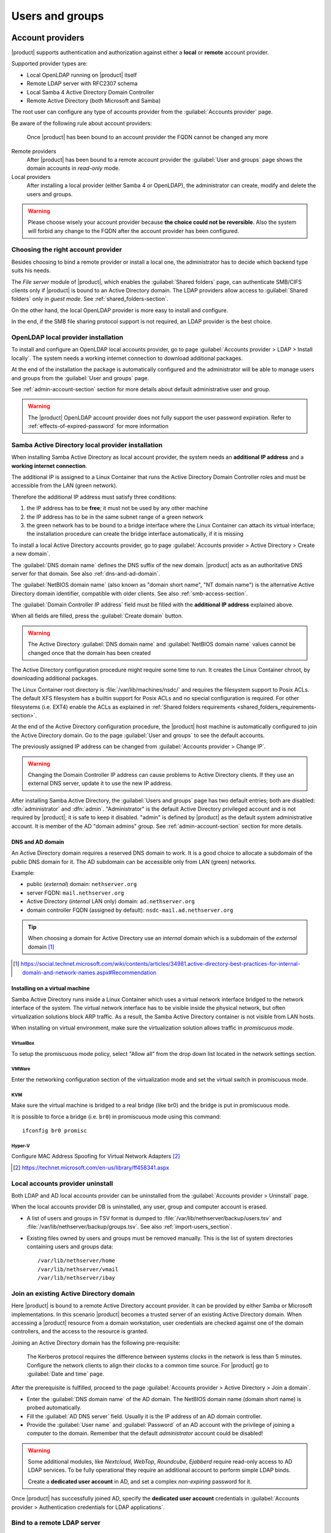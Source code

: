.. _users_and_groups-section:

================
Users and groups
================

.. _account-providers:

Account providers
=================

|product| supports authentication and authorization against either a **local**
or **remote** account provider.

Supported provider types are:

* Local OpenLDAP running on |product| itself
* Remote LDAP server with RFC2307 schema
* Local Samba 4 Active Directory Domain Controller
* Remote Active Directory (both Microsoft and Samba)

The root user can configure any type of accounts provider from the
:guilabel:`Accounts provider` page.

Be aware of the following rule about account providers:

   Once |product| has been bound to an account provider the FQDN cannot be
   changed any more

Remote providers    
    After |product| has been bound to a remote account provider the
    :guilabel:`User and groups` page shows the domain accounts in *read-only*
    mode.

Local providers
    After installing a local provider (either Samba 4 or OpenLDAP), the administrator
    can create, modify and delete the users and groups.

.. warning::

  Please choose wisely your account provider because **the choice could not be
  reversible**. Also the system will forbid any change to the FQDN after the
  account provider has been configured.


Choosing the right account provider
-----------------------------------

Besides choosing to bind a remote provider or install a local one, the
administrator has to decide which backend type suits his needs.

The *File server* module of |product|, which enables the :guilabel:`Shared
folders` page, can authenticate SMB/CIFS clients only if |product| is bound to an
Active Directory domain.  The LDAP providers allow access to :guilabel:`Shared
folders` only in *guest mode*.  See :ref:`shared_folders-section`.

On the other hand, the local OpenLDAP provider is more easy to install and
configure.

In the end, if the SMB file sharing protocol support is not required, an
LDAP provider is the best choice.


.. _ldap-local-accounts-provider-section:

OpenLDAP local provider installation
------------------------------------

To install and configure an OpenLDAP local accounts provider, go to page
:guilabel:`Accounts provider > LDAP > Install locally`. The system needs a
working internet connection to download additional packages.

At the end of the installation the package is automatically configured and the
administrator will be able to manage users and groups from the :guilabel:`User
and groups` page.

See :ref:`admin-account-section` section for more details about default
administrative user and group.

.. warning:: The |product| OpenLDAP account provider does not fully support the 
             user password expiration. Refer to :ref:`effects-of-expired-password` 
             for more information

.. _ad-local-accounts-provider-section:

Samba Active Directory local provider installation
--------------------------------------------------

When installing Samba Active Directory as local account provider, the system
needs an **additional IP address** and a **working internet connection**.

The additional IP is assigned to a Linux Container that runs the Active
Directory Domain Controller roles and must be accessible from the LAN (green
network).

Therefore the additional IP address must satisfy three conditions:

1. the IP address has to be **free**; it must not be used by any other machine

2. the IP address has to be in the same subnet range of a green network

3. the green network has to be bound to a bridge interface where the Linux
   Container can attach its virtual interface; the installation procedure can create the
   bridge interface automatically, if it is missing

To install a local Active Directory accounts provider, go to page
:guilabel:`Accounts provider > Active Directory > Create a new domain`.

The :guilabel:`DNS domain name` defines the DNS suffix of the new domain.
|product| acts as an authoritative DNS server for that domain. See also
:ref:`dns-and-ad-domain`.

The :guilabel:`NetBIOS domain name` (also known as "domain short name", "NT
domain name") is the alternative Active Directory domain identifier, compatible
with older clients. See also :ref:`smb-access-section`.

The :guilabel:`Domain Controller IP address` field must be filled with the
**additional IP address** explained above.

When all fields are filled, press the :guilabel:`Create domain` button.

.. warning::

    The Active Directory :guilabel:`DNS domain name` and  :guilabel:`NetBIOS
    domain name` values cannot be changed once that the domain has been created

The Active Directory configuration procedure might require some time to run.
It creates the Linux Container chroot, by downloading additional packages.

The Linux Container root directory is :file:`/var/lib/machines/nsdc/` and
requires the filesystem support to Posix ACLs. The default XFS filesystem has a
builtin support for Posix ACLs and no special configuration is required. For
other filesystems (i.e. EXT4) enable the ACLs as explained in :ref:`Shared
folders requirements <shared_folders_requirements-section>`.

At the end of the Active Directory configuration procedure,  the |product| host
machine is automatically configured to join the Active Directory domain. Go to 
the page :guilabel:`User and groups` to see the default accounts.

.. index::
    pair: active directory; change IP

.. _nsdc-change-ip:

The previously assigned IP address can be changed from :guilabel:`Accounts
provider > Change IP`.

.. warning::

     Changing the Domain Controller IP address can cause problems to Active
     Directory clients. If they use an external DNS server, update it to use the
     new IP address.

.. index::
  pair: active directory; default accounts

After installing Samba Active Directory, the :guilabel:`Users and groups` page
has two default entries; both are disabled: :dfn:`administrator` and
:dfn:`admin`. "Administrator" is the default Active Directory privileged account
and is not required by |product|; it is safe to keep it disabled. "admin" is
defined by |product| as the default system administrative account. It is member
of the AD "domain admins" group. See :ref:`admin-account-section`
section for more details.

.. _dns-and-ad-domain:

DNS and AD domain
~~~~~~~~~~~~~~~~~

An Active Directory domain requires a reserved DNS domain to work. It is a good 
choice to allocate a subdomain of the public DNS domain for it. The AD subdomain
can be accessible only from LAN (green) networks.

Example:

* public (*external*) domain: ``nethserver.org``
* server FQDN: ``mail.nethserver.org``
* Active Directory (*internal* LAN only) domain: ``ad.nethserver.org``
* domain controller FQDN (assigned by default): ``nsdc-mail.ad.nethserver.org``

.. tip::

    When choosing a domain for Active Directory use an *internal* domain which
    is a subdomain of the *external* domain [#MsDnsBestPratices]_

.. [#MsDnsBestPratices] https://social.technet.microsoft.com/wiki/contents/articles/34981.active-directory-best-practices-for-internal-domain-and-network-names.aspx#Recommendation

Installing on a virtual machine
~~~~~~~~~~~~~~~~~~~~~~~~~~~~~~~

Samba Active Directory runs inside a Linux Container which uses a virtual
network interface bridged to the network interface of the system. The virtual
network interface has to be visible inside the physical network, but often
virtualization solutions block ARP traffic. As a result, the Samba Active
Directory container is not visible from LAN hosts.

When installing on virtual environment, make sure the virtualization solution
allows traffic in *promiscuous mode*.

VirtualBox
++++++++++

To setup the promiscuous mode policy, select "Allow all" from the drop down list
located in the network settings section.

VMWare
++++++

Enter the networking configuration section of the virtualization mode and set
the virtual switch in promiscuous mode.

KVM
+++

Make sure the virtual machine is bridged to a real bridge (like br0) and the
bridge is put in promiscuous mode.

It is possible to force a bridge (i.e. ``br0``) in promiscuous mode using this
command: ::

  ifconfig br0 promisc

Hyper-V
+++++++

Configure MAC Address Spoofing for Virtual Network Adapters [#MsMacSpoofing]_

.. [#MsMacSpoofing] https://technet.microsoft.com/en-us/library/ff458341.aspx


Local accounts provider uninstall
--------------------------------------

Both LDAP and AD local accounts provider can be uninstalled from the
:guilabel:`Accounts provider > Uninstall` page. 

When the local accounts provider DB is uninstalled, any user, group and computer
account is erased. 

* A list of users and groups in TSV format is dumped to
  :file:`/var/lib/nethserver/backup/users.tsv` and
  :file:`/var/lib/nethserver/backup/groups.tsv`. See also
  :ref:`import-users_section`.

* Existing files owned by users and groups must be removed manually. This is
  the list of system directories containing users and groups data: ::

    /var/lib/nethserver/home
    /var/lib/nethserver/vmail
    /var/lib/nethserver/ibay


.. _join-existing-ad-section:

Join an existing Active Directory domain
----------------------------------------

Here |product| is bound to a remote Active Directory account provider. It can be
provided by either Samba or Microsoft implementations.  In this scenario
|product| becomes a trusted server of an existing Active Directory domain. When
accessing a |product| resource from a domain workstation, user credentials are
checked against one of the domain controllers, and the access to the resource is
granted.

Joining an Active Directory domain has the following pre-requisite:

   The Kerberos protocol requires the difference between systems clocks in the
   network is less than 5 minutes. Configure the network clients to align their
   clocks to a common time source.  For |product| go to :guilabel:`Date and time`
   page.
 
After the prerequisite is fulfilled, proceed to the page
:guilabel:`Accounts provider > Active Directory > Join a domain`.

* Enter the :guilabel:`DNS domain name` of the AD domain. The
  NetBIOS domain name (domain short name) is probed automatically.

* Fill the :guilabel:`AD DNS server` field. Usually it is the
  IP address of an AD domain controller.

* Provide the :guilabel:`User name` and :guilabel:`Password` of an AD account
  with the privilege of joining a computer to the domain. Remember that the
  default *administrator* account could be disabled!

.. index::
     pair: service; account

.. _ad-dedicated-service-account:

.. warning::    Some additional modules, like *Nextcloud*, *WebTop*, *Roundcube*, *Ejabberd*
                require read-only access to AD LDAP services. To be fully operational they
                require an additional account to perform simple LDAP binds.
                
                Create a **dedicated user account** in AD, and set a complex *non-expiring*
                password for it.
                
Once |product| has successfully joined AD, specify the **dedicated user account**
credentials in :guilabel:`Accounts provider > Authentication credentials for LDAP applications`.

.. _bind-remote-ldap-section:

Bind to a remote LDAP server
----------------------------

To configure a remote LDAP accounts provider, go to page :guilabel:`Accounts
provider > LDAP > Bind remotely`.

Type the LDAP server IP address in the field :guilabel:`Host name or IP`. If
the LDAP service runs on a non-standard TCP port, specify it in :guilabel:`TCP
port`.

Then an LDAP *rootDSE* query is sent to the specified host and a form is filled
with returned data.  Check the values are correct then press the
:guilabel:`Save` button to confirm.

If the LDAP server requires authentication, fill in the fields under
:guilabel:`Authenticated bind`. Enable either ``ldaps://`` or STARTTLS to 
encrypt the connection.

.. tip::

    If the remote LDAP server is also a |product| installation and
    it is in the LAN (green) network, select :guilabel:`Anonymous bind`
    

Users
=====

A newly created user account remains locked until it has set a password.
Disabled users are denied to access system services.

When creating a user, following fields are mandatory:

* User name
* Full name (name and surname)

A user can be added to one or more group from the :guilabel:`Users` page or from the :guilabel:`Groups` one.

Sometimes you need to block user access to services without deleting the
account. The safest approach is:

- lock the user using the :guilabel:`Lock` action
- (optionally) change the user's password with a random one


.. note:: When a user is deleted, the home directory and personal mail box will be also deleted.

.. index:: password

Changing the password
---------------------

If there wasn't given an initial password during user creation, the user account is disabled.
To enable it, set a password using the :guilabel:`Change password` button.

When a user is enabled, the user can access the Server Manager and change
his/her own password by going to the :guilabel:`user@domain.com` label on the
upper right corner of the screen and clicking on :guilabel:`Profile`.

If the system is bound to an Active Directory account provider, users can change
their password also using the Windows tools.  In this case you can not set passwords
shorter than 6 *characters* regardless of the server policies. Windows performs
preliminary checks and sends the password to the server where it is evaluated 
according to the :ref:`configured policies <password-management-section>`.


Credentials for services
------------------------

The user's credentials are the **user name** and his **password**.  Credentials
are required to access the services installed on the system.

The user name can be issued in two forms: *long* (default) and *short*.  The
*long* form is always accepted by services. It depends on the service to accept
also the *short* form.

For instance if the domain is *example.com* and the user is *goofy*:

User long name form
    *goofy@example.com*

User short name form
    *goofy*

To access a shared folder, see also :ref:`smb-access-section`.

.. _home_bind-section:

User home directories
---------------------

User home directories are stored inside :file:`/var/lib/nethserver/home` directory,
in order to simplify the deployment of a single-growing partition system.

The administrator can still restore the well-known :file:`/home` path using the bind mount: ::

   echo "/var/lib/nethserver/home	/home	none	defaults,bind	0 0" >> /etc/fstab
   mount -a


.. _groups-section:

Groups
======

A group of users can be granted some permission, such as authorize
access over a :ref:`shared folder <shared_folders-section>`. The granted
permission is propagated to all group members.

Two special groups can be created.  Members of these groups are granted access
to the panels of the Server Manager:

* :dfn:`domain admins`: members of this group have the same permissions as the
  *root* user from the Server Manager.

* :dfn:`managers`: members of this group are granted access to the *Management*
  section of the Server Manager.

.. index: admin

.. _admin-account-section:

Admin account
=============

If a **local AD or LDAP provider** is installed, an *admin* user, member of the
*domain admins* group is created automatically. This account allows
access to all configuration pages within the Server Manager.  It is initially
*disabled* and has no access from the console.

.. tip::

    To enable the *admin* account set a password.
    Also remember to enable the shell if the admin user must access the new Server Manager.

Where applicable, the *admin* account is granted special privileges on some
specific services, such as joining a workstation to an Active Directory domain.

If |product| is bound to a **remote account provider**, the *admin* user and
*domain admins* group could be created manually, if they do not already exist.

If a user or group with a similar purpose is already present in the remote
account provider database, but it is named differently, |product| can be
configured to rely on it with the following commands: ::

    config setprop admins user customadmin group customadmins
    /etc/e-smith/events/actions/system-adjust custom

.. _password-management-section:

Password management
===================

The system provides the ability to set constraints on password :dfn:`complexity` and :dfn:`expiration`.

Password policies can be changed from web interface.

Complexity
-----------

The :index:`password` complexity is a set of minimum conditions for password to be accepted by the system:
You can choose between two different management policies about password complexity:

* :dfn:`none`: there is no specific control over the password entered, but minimum length is 7 characters
* :dfn:`strong`

The :index:`strong` policy requires that the password must comply with the following rules:

* Minimum length of 7 characters
* Contain at least 1 number
* Contain at least 1 uppercase character
* Contain at least 1 lowercase character
* Contain at least 1 special character
* At least 5 different characters
* Must be not present in the dictionaries of common words
* Must be different from the username
* Can not have repetitions of patterns formed by 3 or more characters (for example the password As1.$ AS1. $ is invalid)
* If Samba Active Directory is installed, also the system will enable password history

The default policy is :dfn:`strong`.

.. warning:: Changing the default policies is highly discouraged. The use of weak passwords often lead
   to compromised servers by external attackers.

Expiration
----------

The :index:`password expiration` is **NOT** enabled by default.

Each time a user changes his password, the date of the password change is 
recorded and, if :guilabel:`Password expiration for users` option is enabled, 
the password is considered expired when the :guilabel:`Maximum Password Age`
has elapsed.

For example, given that

- last password was set in January, 
- in October the :guilabel:`Maximum Password Age` is set to ``180 days`` 
  and :guilabel:`Password expiration for users` is enabled

thus the password is **immediately considered expired** (January + 180 days = June!).

.. _effects-of-expired-password:

Effects of expired passwords
----------------------------

.. warning:: **no email notification related to password expiration** is sent by the server!

The effects of an expired password depend on the configured accounts provider.

When a password is expired

* with ``Active Directory`` (both local and remote) a user **cannot authenticate** himself 
  **with any service**;
* with a |product| ``LDAP`` accounts provider (both local and remote) **some services ignore 
  the password expiration** and grant access in any case.

Examples of services that do not fully support the password expiration with |product| LDAP 
accounts provider:

.. only:: nscom

       - NextCloud
       - WebTop (contacts and calendars are available)
       - SOGo

.. only:: nsent

       - NextCloud
       - WebTop (contacts and calendars are available)

...and other services that authenticate directly with LDAP

.. _import-users_section:

Import and delete accounts from plain-text files
================================================

Import users
------------

It is possible to create user accounts from a TSV (Tab Separated Values) file with the following format: ::

  username <TAB> fullName <TAB> password <NEWLINE>

Example: ::

  mario <TAB> Mario Rossi <TAB> 112233 <NEWLINE>

then execute: ::

  /usr/share/doc/nethserver-sssd-<ver>/scripts/import_users <youfilename>

For example, if the user’s file is /root/users.tsv, execute following command: ::

  /usr/share/doc/nethserver-sssd-`rpm --query --qf "%{VERSION}" nethserver-sssd`/scripts/import_users /root/users.tsv

Alternative separator character: ::

  import_users users.tsv ','

Import emails
-------------

It is possible to create mail aliases from a TSV (Tab Separated Values) file with the following format: ::

  username <TAB> emailaddress <NEWLINE>

Then you can use the ``import_emails`` script. See :ref:`import-users_section` for a sample script invocation.

Import groups
-------------

It is possible to create groups from a TSV (Tab Separated Values) file with the following format: ::

  group1 <TAB> user1 <TAB> user2 <NEWLINE>
  group2 <TAB> user1 <TAB> user2 <TAB> user3 <NEWLINE>

Example: ::

  faxmaster <TAB> matteo <TAB> luca <NEWLINE>
  managers <TAB> marco <TAB> francesco <TAB> luca <NEWLINE>

then execute: ::

  /usr/share/doc/nethserver-sssd-<ver>/scripts/import_groups <youfilename>

For example, if the group file is ``/root/groups.tsv``, execute following command: ::

  /usr/share/doc/nethserver-sssd-`rpm --query --qf "%{VERSION}" nethserver-sssd`/scripts/import_groups /root/groups.tsv

Group management is also available from the command line through ``group-create`` and ``group-modify`` events ::

  signal-event group-create group1 user1 user2 user3
  signal-event group-modify group1 user1 user3 user4

Delete users
------------

It is possible to delete user accounts from a file with the following format: ::

  user1
  user2
  ...
  userN

Example: ::

  mario <NEWLINE>

then execute: ::

  /usr/share/doc/nethserver-sssd-<ver>/scripts/delete_users <youfilename>


.. tip:: You can also use the same import users file to delete the users.

For example, if the user’s file is /root/users.tsv, execute following command: ::

  /usr/share/doc/nethserver-sssd-`rpm --query --qf "%{VERSION}" nethserver-sssd`/scripts/delete_users /root/users.tsv

Alternative separator character: ::

  delete_users users.tsv ','

